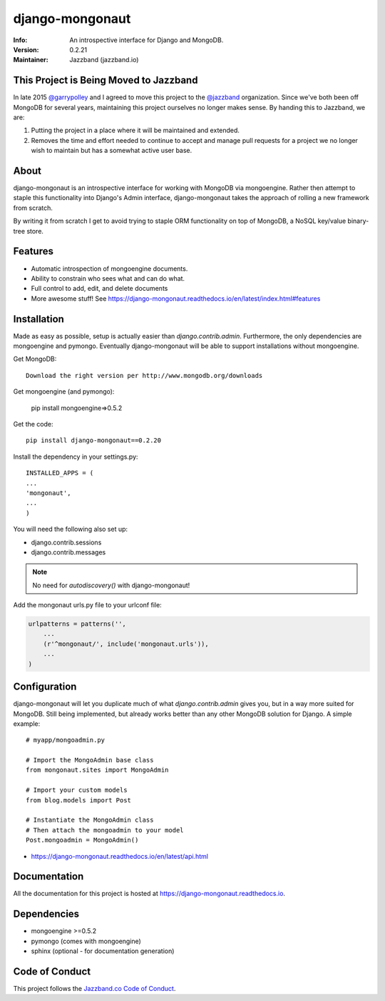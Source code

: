 ================
django-mongonaut
================
:Info: An introspective interface for Django and MongoDB.
:Version: 0.2.21
:Maintainer: Jazzband (jazzband.io)

.. image:: https://travis-ci.org/jazzband/django-mongonaut.png
   :alt: Build Status
   :target: https://travis-ci.org/jazzband/django-mongonaut

.. image:: https://codeclimate.com/github/pydanny/django-mongonaut/badges/gpa.svg
   :alt: Code Climate
   :target: https://codeclimate.com/github/pydanny/django-mongonaut
   
   
.. image:: https://jazzband.co/static/img/badge.svg
  :target: https://jazzband.co/
  :alt: Jazzband

This Project is Being Moved to Jazzband
=======================================

In late 2015 `@garrypolley`_ and I agreed to move this project to the `@jazzband`_ organization. Since we've both been off MongoDB for several years, maintaining this project ourselves no longer makes sense. By handing this to Jazzband, we are:

.. _`@garrypolley`: https://github.com/garrypolley
.. _`@jazzband`: https://github.com/jazzband

1. Putting the project in a place where it will be maintained and extended.
2. Removes the time and effort needed to continue to accept and manage pull requests for a project we no longer wish to maintain but has a somewhat active user base.

About
=====

django-mongonaut is an introspective interface for working with MongoDB via mongoengine. Rather then attempt to staple this functionality into Django's Admin interface, django-mongonaut takes the approach of rolling a new framework from scratch.

By writing it from scratch I get to avoid trying to staple ORM functionality on top of MongoDB, a NoSQL key/value binary-tree store.

Features
=========

- Automatic introspection of mongoengine documents.
- Ability to constrain who sees what and can do what.
- Full control to add, edit, and delete documents
- More awesome stuff! See https://django-mongonaut.readthedocs.io/en/latest/index.html#features

Installation
============

Made as easy as possible, setup is actually easier than `django.contrib.admin`. Furthermore, the only dependencies are mongoengine and pymongo. Eventually django-mongonaut will be able to support installations without mongoengine.

Get MongoDB::

    Download the right version per http://www.mongodb.org/downloads
    
Get mongoengine (and pymongo):

    pip install mongoengine=>0.5.2

Get the code::

    pip install django-mongonaut==0.2.20
    
Install the dependency in your settings.py::

    INSTALLED_APPS = (
    ...
    'mongonaut',
    ...
    )
    
You will need the following also set up:

* django.contrib.sessions
* django.contrib.messages

.. note:: No need for `autodiscovery()` with django-mongonaut!

Add the mongonaut urls.py file to your urlconf file:

.. sourcecode:: python

    urlpatterns = patterns('',
        ...
        (r'^mongonaut/', include('mongonaut.urls')),
        ...
    )


Configuration
=============

django-mongonaut will let you duplicate much of what `django.contrib.admin` gives you, but in a way more suited for MongoDB. Still being implemented, but already works better than any other MongoDB solution for Django. A simple example::

    # myapp/mongoadmin.py

    # Import the MongoAdmin base class
    from mongonaut.sites import MongoAdmin

    # Import your custom models
    from blog.models import Post

    # Instantiate the MongoAdmin class        
    # Then attach the mongoadmin to your model
    Post.mongoadmin = MongoAdmin()

* https://django-mongonaut.readthedocs.io/en/latest/api.html

Documentation
==============

All the documentation for this project is hosted at https://django-mongonaut.readthedocs.io.

Dependencies
============

- mongoengine >=0.5.2
- pymongo (comes with mongoengine)
- sphinx (optional - for documentation generation)

Code of Conduct
===============

This project follows the `Jazzband.co Code of Conduct`_.

.. _`Jazzband.co Code of Conduct`: https://jazzband.co/about/conduct
